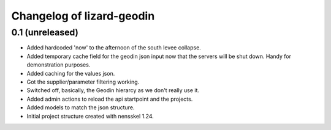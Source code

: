 Changelog of lizard-geodin
===================================================


0.1 (unreleased)
----------------

- Added hardcoded 'now' to the afternoon of the south levee collapse.

- Added temporary cache field for the geodin json input now that the servers
  will be shut down. Handy for demonstration purposes.

- Added caching for the values json.

- Got the supplier/parameter filtering working.

- Switched off, basically, the Geodin hierarcy as we don't really use it.

- Added admin actions to reload the api startpoint and the projects.

- Added models to match the json structure.

- Initial project structure created with nensskel 1.24.
